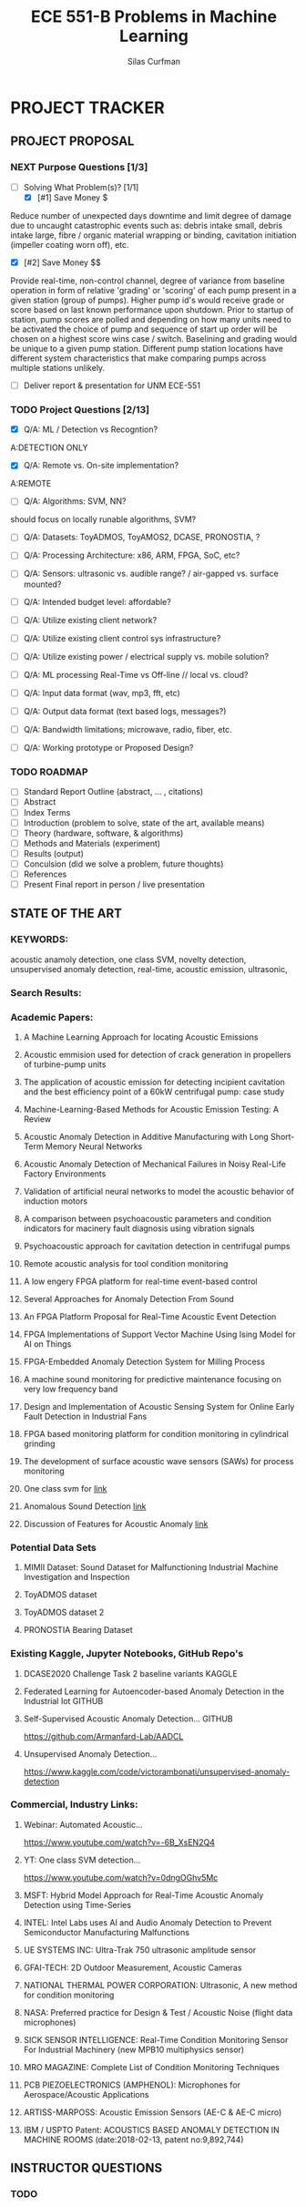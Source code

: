 #+TITLE: ECE 551-B Problems in Machine Learning
#+AUTHOR:Silas Curfman
#+DESCRIPTION: SPRING 2023 / Automatic Acoustic Anamoly Detection Iot/IIot
#+TEXT: Research notes for research project
#+TAGS: HRDWR SFTWR ML CODE
#+SEQ_TODO: NEXT(n) TODO(t) WAITING(w) SOMEDAY(s) | DONE(d) CANCELLED(c)
#+OPTIONS: toc:3 broken-links:mark

* PROJECT TRACKER

** PROJECT PROPOSAL
*** NEXT Purpose Questions [1/3]
- [-] Solving What Problem(s)? [1/1]
  - [X] [#1] Save Money $
Reduce number of unexpected days downtime and limit degree of damage due to uncaught catastrophic events such as: debris intake small, debris intake large, fibre / organic material wrapping or binding, cavitation initiation (impeller coating worn off), etc.
  - [X] [#2] Save Money $$
Provide real-time, non-control channel, degree of variance from baseline operation in form of relative 'grading' or 'scoring' of each pump present in a given station (group of pumps).  Higher pump id's would receive grade or score based on last known performance upon shutdown.  Prior to startup of station, pump scores are polled and depending on how many units need to be activated the choice of pump and sequence of start up order will be chosen on a highest score wins case / switch.  Baselining and grading would be unique to a given pump station.  Different pump station locations have different system characteristics that make comparing pumps across multiple stations unlikely.
  - [ ] Deliver report & presentation for UNM ECE-551
*** TODO Project Questions [2/13]
- [X] Q/A: ML / Detection vs Recogntion?
A:DETECTION ONLY
- [X] Q/A: Remote vs. On-site implementation?
A:REMOTE
- [ ]Q/A: Algorithms: SVM, NN?
should focus on locally runable algorithms, SVM?
- [ ] Q/A: Datasets: ToyADMOS, ToyAMOS2, DCASE, PRONOSTIA, ?

- [ ] Q/A: Processing Architecture: x86, ARM, FPGA, SoC, etc?

- [ ] Q/A: Sensors: ultrasonic vs. audible range? / air-gapped vs. surface mounted?

- [ ] Q/A: Intended budget level: affordable?

- [ ] Q/A: Utilize existing client network?

- [ ] Q/A: Utilize existing client control sys infrastructure?

- [ ] Q/A: Utilize existing power / electrical supply vs. mobile solution?

- [ ] Q/A: ML processing Real-Time vs Off-line // local vs. cloud?

- [ ] Q/A: Input data format (wav, mp3, fft, etc)

- [ ] Q/A: Output data format (text based logs, messages?)

- [ ] Q/A: Bandwidth limitations; microwave, radio, fiber, etc.

- [ ] Q/A: Working prototype or Proposed Design?

*** TODO ROADMAP
- [ ] Standard Report Outline (abstract, ... , citations)
- [ ] Abstract
- [ ] Index Terms
- [ ] Introduction (problem to solve, state of the art, available means)
- [ ] Theory (hardware, software, & algorithms)
- [ ] Methods and Materials (experiment)
- [ ] Results (output)
- [ ] Conculsion (did we solve a problem, future thoughts)
- [ ] References
- [ ] Present Final report in person / live presentation
  
** STATE OF THE ART

*** KEYWORDS:
:KEYWORDS:
acoustic anamoly detection, one class SVM, novelty detection, unsupervised anomaly detection, real-time, acoustic emission, ultrasonic, 
:END:
*** Search Results:

*** Academic Papers:
**** A Machine Learning Approach for locating Acoustic Emissions
**** Acoustic emmision used for detection of crack generation in propellers of turbine-pump units
**** The application of acoustic emission for detecting incipient cavitation and the best efficiency point of a 60kW centrifugal pump: case study
**** Machine-Learning-Based Methods for Acoustic Emission Testing: A Review
**** Acoustic Anomaly Detection in Additive Manufacturing with Long Short-Term Memory Neural Networks
**** Acoustic Anomaly Detection of Mechanical Failures in Noisy Real-Life Factory Environments
**** Validation of artificial neural networks to model the acoustic behavior of induction motors
**** A comparison between psychoacoustic parameters and condition indicators for macinery fault diagnosis using vibration signals
**** Psychoacoustic approach for cavitation detection in centrifugal pumps
**** Remote acoustic analysis for tool condition monitoring
**** A low engery FPGA platform for real-time event-based control
**** Several Approaches for Anomaly Detection From Sound
**** An FPGA Platform Proposal for Real-Time Acoustic Event Detection
**** FPGA Implementations of Support Vector Machine Using Ising Model for AI on Things
**** FPGA-Embedded Anomaly Detection System for Milling Process
**** A machine sound monitoring for predictive maintenance focusing on very low frequency band
**** Design and Implementation of Acoustic Sensing System for Online Early Fault Detection in Industrial Fans
**** FPGA based monitoring platform for condition monitoring in cylindrical grinding
**** The development of surface acoustic wave sensors (SAWs) for process monitoring
**** One class svm for [[https://www.researchgate.net/publication/265946573_One-Class_SVM_Based_Approach_for_Detecting_Anomalous_Audio_Events][link]]
**** Anomalous Sound Detection [[https://arxiv.org/pdf/2102.07820v1.pdf][link]]
**** Discussion of Features for Acoustic Anomaly [[https://www.researchgate.net/publication/365081524_Discussion_of_Features_for_Acoustic_Anomaly_Detection_under_Industrial_Disturbing_Noise_in_an_End-of-Line_Test_of_Geared_Motors][link]]


*** Potential Data Sets
**** MIMII Dataset: Sound Dataset for Malfunctioning Industrial Machine Investigation and Inspection
**** ToyADMOS dataset
**** ToyADMOS dataset 2
**** PRONOSTIA Bearing Dataset

*** Existing Kaggle, Jupyter Notebooks, GitHub Repo's

**** DCASE2020 Challenge Task 2 baseline variants :KAGGLE:
**** Federated Learning for Autoencoder-based Anomaly Detection in the Industrial Iot  :GITHUB:
**** Self-Supervised Acoustic Anomaly Detection... :GITHUB:
https://github.com/Armanfard-Lab/AADCL

**** Unsupervised Anomaly Detection...
https://www.kaggle.com/code/victorambonati/unsupervised-anomaly-detection


*** Commercial, Industry Links:
**** Webinar: Automated Acoustic...
https://www.youtube.com/watch?v=-6B_XsEN2Q4
**** YT: One class SVM detection...
https://www.youtube.com/watch?v=0dngOGhv5Mc
**** MSFT: Hybrid Model Approach for Real-Time Acoustic Anomaly Detection using Time-Series
**** INTEL: Intel Labs uses AI and Audio Anomaly Detection to Prevent Semiconductor Manufacturing Malfunctions
**** UE SYSTEMS INC: Ultra-Trak 750 ultrasonic amplitude sensor
**** GFAI-TECH: 2D Outdoor Measurement, Acoustic Cameras
**** NATIONAL THERMAL POWER CORPORATION: Ultrasonic, A new method for condition monitoring
**** NASA: Preferred practice for Design & Test / Acoustic Noise (flight data microphones)
**** SICK SENSOR INTELLIGENCE: Real-Time Condition Monitoring Sensor For Industrial Machinery (new MPB10 multiphysics sensor)
**** MRO MAGAZINE: Complete List of Condition Monitoring Techniques
**** PCB PIEZOELECTRONICS (AMPHENOL): Microphones for Aerospace/Acoustic Applications
**** ARTISS-MARPOSS: Acoustic Emission Sensors (AE-C & AE-C micro)
**** IBM / USPTO Patent: ACOUSTICS BASED ANOMALY DETECTION IN MACHINE ROOMS (date:2018-02-13, patent no:9,892,744)

** INSTRUCTOR QUESTIONS
*** TODO 

